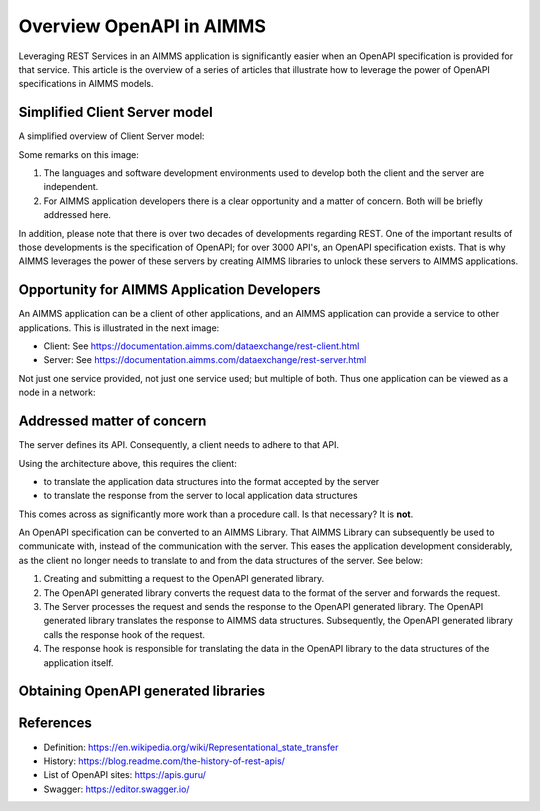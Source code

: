 Overview OpenAPI in AIMMS
=========================

Leveraging REST Services in an AIMMS application is significantly easier when an OpenAPI specification
is provided for that service.   
This article is the overview of a series of articles that illustrate how to leverage the power of OpenAPI 
specifications in AIMMS models.


Simplified Client Server model
-------------------------------

A simplified overview of Client Server model:

.. image:: images/client-server.png
    :align: center

Some remarks on this image:

#.  The languages and software development environments used to develop both the client and the server are independent.

#.  For AIMMS application developers there is a clear opportunity and a matter of concern. 
    Both will be briefly addressed here.

In addition, please note that there is over two decades of developments regarding REST.
One of the important results of those developments is the specification of OpenAPI; for over 3000 API's, an OpenAPI specification exists.
That is why AIMMS leverages the power of these servers by creating AIMMS libraries to unlock these servers to AIMMS applications.

Opportunity for AIMMS Application Developers
---------------------------------------------

An AIMMS application can be a client of other applications, and an AIMMS application can provide a service to other applications. This is illustrated in the next image:

.. image:: images/app-is-client-and-server.png
    :align: center

* Client: See https://documentation.aimms.com/dataexchange/rest-client.html

* Server: See https://documentation.aimms.com/dataexchange/rest-server.html

Not just one service provided, not just one service used; but multiple of both.
Thus one application can be viewed as a node in a network:

.. image:: images/app-has-multiple-clients-uses-multiple-servers.png
    :align: center

Addressed matter of concern
----------------------------

The server defines its API. 
Consequently, a client needs to adhere to that API.

Using the architecture above, this requires the client:

* to translate the application data structures into the format accepted by the server

* to translate the response from the server to local application data structures 

This comes across as significantly more work than a procedure call. 
Is that necessary?
It is **not**.  

An OpenAPI specification can be converted to an AIMMS Library.
That AIMMS Library can subsequently be used to communicate with, instead of the communication with the server.
This eases the application development considerably, as the client no longer needs to translate to and from the data structures of the server. See below:

.. image:: images/client-server-openapi-lib.png
    :align: center

#.  Creating and submitting a request to the OpenAPI generated library.

#.  The OpenAPI generated library converts the request data to the format of the server and forwards the request.

#.  The Server processes the request and sends the response to the OpenAPI generated library. 
    The OpenAPI generated library translates the response to AIMMS data structures.
    Subsequently, the OpenAPI generated library calls the response hook of the request.

#.  The response hook is responsible for translating the data in the OpenAPI library to the data structures 
    of the application itself.

Obtaining OpenAPI generated libraries
-------------------------------------



References
-----------

* Definition: https://en.wikipedia.org/wiki/Representational_state_transfer

* History: https://blog.readme.com/the-history-of-rest-apis/

* List of OpenAPI sites: https://apis.guru/

* Swagger: https://editor.swagger.io/

.. spelling::
    openapi
    api

